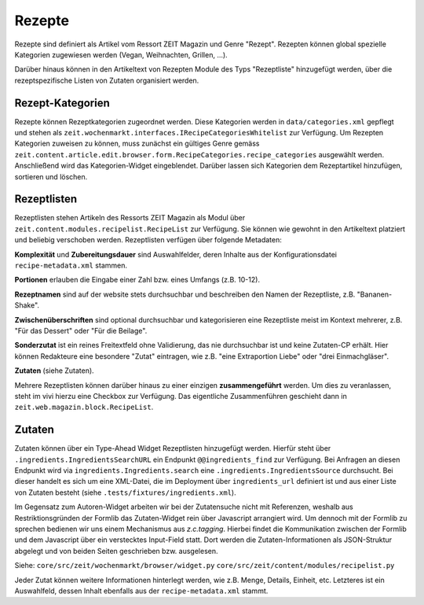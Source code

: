 Rezepte
=======

Rezepte sind definiert als Artikel vom Ressort ZEIT Magazin und Genre "Rezept".
Rezepten können global spezielle Kategorien zugewiesen werden (Vegan,
Weihnachten, Grillen, ...).

Darüber hinaus können in den Artikeltext von Rezepten Module des Typs
"Rezeptliste" hinzugefügt werden, über die rezeptspezifische Listen von Zutaten
organisiert werden.


Rezept-Kategorien
-----------------
Rezepte können Rezeptkategorien zugeordnet werden.
Diese Kategorien werden in ``data/categories.xml`` gepflegt und stehen als
``zeit.wochenmarkt.interfaces.IRecipeCategoriesWhitelist`` zur Verfügung.
Um Rezepten Kategorien zuweisen zu können, muss zunächst ein gültiges Genre
gemäss
``zeit.content.article.edit.browser.form.RecipeCategories.recipe_categories``
ausgewählt werden. Anschließend wird das Kategorien-Widget eingeblendet. Darüber
lassen sich Kategorien dem Rezeptartikel hinzufügen, sortieren und löschen.


Rezeptlisten
------------
Rezeptlisten stehen Artikeln des Ressorts ZEIT Magazin als Modul über
``zeit.content.modules.recipelist.RecipeList`` zur Verfügung. Sie können wie
gewohnt in den Artikeltext platziert und beliebig verschoben werden.
Rezeptlisten verfügen über folgende Metadaten:

**Komplexität** und **Zubereitungsdauer** sind Auswahlfelder, deren Inhalte aus
der Konfigurationsdatei ``recipe-metadata.xml`` stammen.

**Portionen** erlauben die Eingabe einer Zahl bzw. eines Umfangs (z.B. 10-12).

**Rezeptnamen** sind auf der website stets durchsuchbar und beschreiben den
Namen der Rezeptliste, z.B. "Bananen-Shake".

**Zwischenüberschriften** sind optional durchsuchbar und kategorisieren eine
Rezeptliste meist im Kontext mehrerer, z.B. "Für das Dessert" oder "Für die
Beilage".

**Sonderzutat** ist ein reines Freitextfeld ohne Validierung, das nie
durchsuchbar ist und keine Zutaten-CP erhält. Hier können Redakteure eine
besondere "Zutat" eintragen, wie z.B. "eine Extraportion Liebe" oder "drei
Einmachgläser".

**Zutaten** (siehe Zutaten).

Mehrere Rezeptlisten können darüber hinaus zu einer einzigen **zusammengeführt**
werden. Um dies zu veranlassen, steht im vivi hierzu eine Checkbox zur
Verfügung. Das eigentliche Zusammenführen geschieht dann in
``zeit.web.magazin.block.RecipeList``.


Zutaten
-------
Zutaten können über ein Type-Ahead Widget Rezeptlisten hinzugefügt werden.
Hierfür steht über ``.ingredients.IngredientsSearchURL`` ein Endpunkt
``@@ingredients_find`` zur Verfügung. Bei Anfragen an diesen Endpunkt wird via
``ingredients.Ingredients.search`` eine ``.ingredients.IngredientsSource``
durchsucht. Bei dieser handelt es sich um eine XML-Datei, die im Deployment über
``ingredients_url`` definiert ist und aus einer Liste von Zutaten besteht (siehe
``.tests/fixtures/ingredients.xml``).

Im Gegensatz zum Autoren-Widget arbeiten wir bei der Zutatensuche nicht mit
Referenzen, weshalb aus Restriktionsgründen der Formlib das Zutaten-Widget rein
über Javascript arrangiert wird. Um dennoch mit der Formlib zu sprechen bedienen
wir uns einem Mechanismus aus `z.c.tagging`. Hierbei findet die Kommunikation
zwischen der Formlib und dem Javascript über ein verstecktes Input-Field statt.
Dort werden die Zutaten-Informationen als JSON-Struktur abgelegt und von beiden
Seiten geschrieben bzw. ausgelesen.

Siehe:
``core/src/zeit/wochenmarkt/browser/widget.py``
``core/src/zeit/content/modules/recipelist.py``

Jeder Zutat können weitere Informationen hinterlegt werden, wie z.B. Menge,
Details, Einheit, etc. Letzteres ist ein Auswahlfeld, dessen Inhalt ebenfalls
aus der ``recipe-metadata.xml`` stammt.
